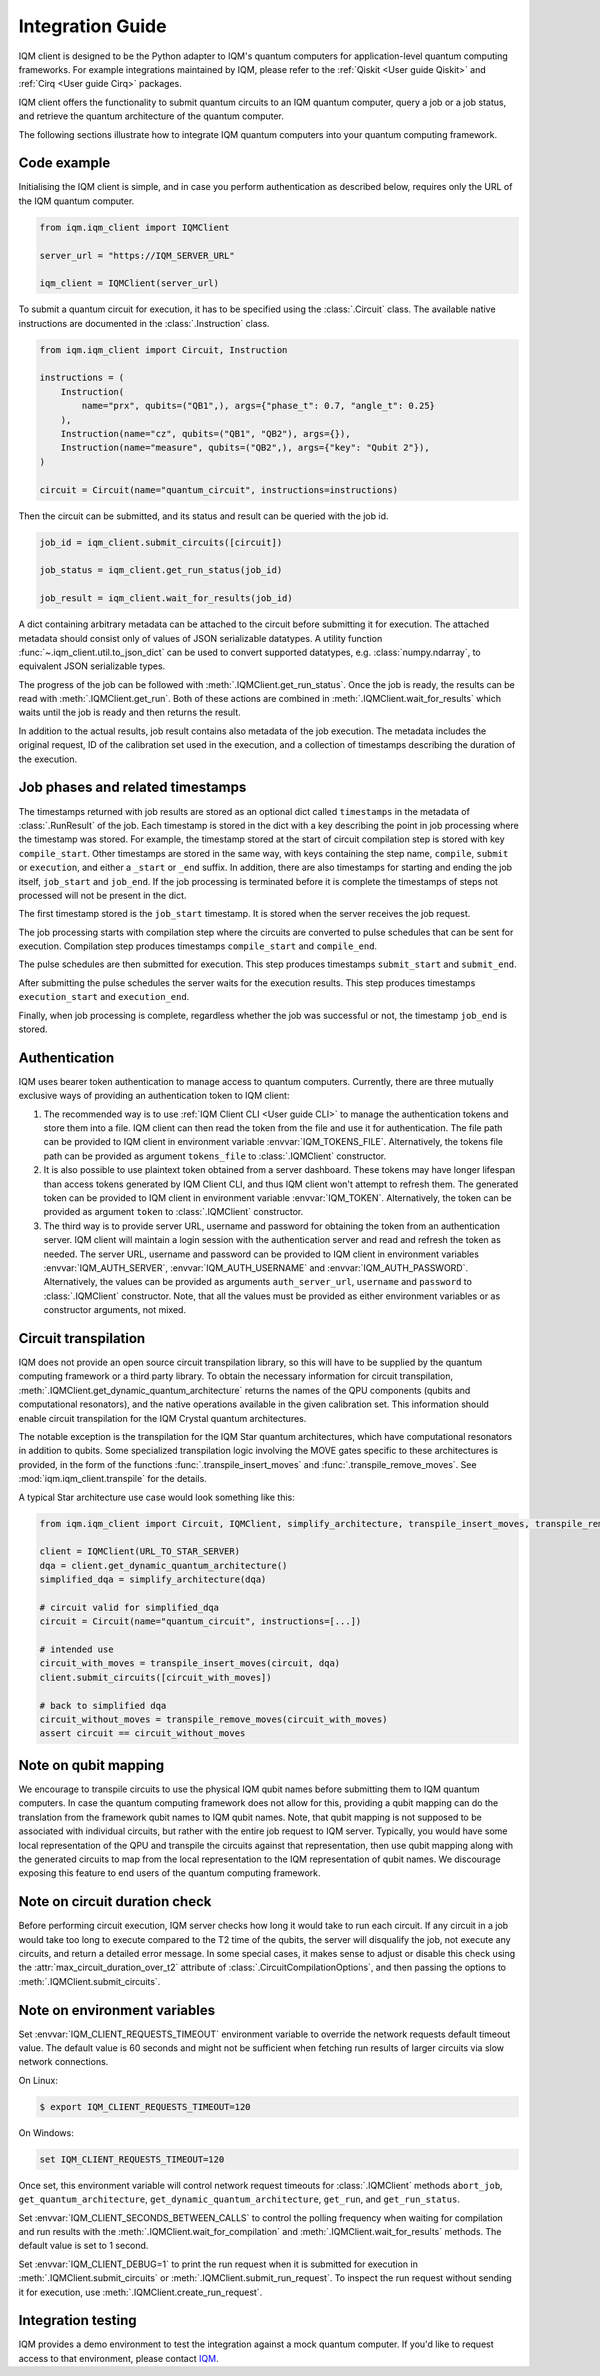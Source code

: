 =================
Integration Guide
=================

IQM client is designed to be the Python adapter to IQM's quantum computers for application-level
quantum computing frameworks.  For example integrations maintained by IQM, please refer to the
:ref:`Qiskit <User guide Qiskit>` and :ref:`Cirq <User guide Cirq>` packages.

IQM client offers the functionality to submit quantum circuits to an IQM quantum computer, query a
job or a job status, and retrieve the quantum architecture of the quantum computer.

The following sections illustrate how to integrate IQM quantum computers into your quantum computing
framework.

Code example
------------

Initialising the IQM client is simple, and in case you perform authentication as described below,
requires only the URL of the IQM quantum computer.

.. code-block:: python

    from iqm.iqm_client import IQMClient

    server_url = "https://IQM_SERVER_URL"

    iqm_client = IQMClient(server_url)

To submit a quantum circuit for execution, it has to be specified using the :class:`.Circuit` class.
The available native instructions are documented in the :class:`.Instruction` class.

.. code-block:: python

    from iqm.iqm_client import Circuit, Instruction

    instructions = (
        Instruction(
            name="prx", qubits=("QB1",), args={"phase_t": 0.7, "angle_t": 0.25}
        ),
        Instruction(name="cz", qubits=("QB1", "QB2"), args={}),
        Instruction(name="measure", qubits=("QB2",), args={"key": "Qubit 2"}),
    )

    circuit = Circuit(name="quantum_circuit", instructions=instructions)

Then the circuit can be submitted, and its status and result can be queried with the job id.

.. code-block:: python

    job_id = iqm_client.submit_circuits([circuit])

    job_status = iqm_client.get_run_status(job_id)

    job_result = iqm_client.wait_for_results(job_id)

A dict containing arbitrary metadata can be attached to the circuit before submitting it for
execution. The attached metadata should consist only of values of JSON serializable datatypes.
A utility function :func:`~.iqm_client.util.to_json_dict` can be used to convert supported datatypes,
e.g. :class:`numpy.ndarray`, to equivalent JSON serializable types.

The progress of the job can be followed with :meth:`.IQMClient.get_run_status`. Once the job is ready,
the results can be read with :meth:`.IQMClient.get_run`. Both of these actions are combined in
:meth:`.IQMClient.wait_for_results` which waits until the job is ready and then returns the result.

In addition to the actual results, job result contains also metadata of the job execution.
The metadata includes the original request, ID of the calibration set used in the execution, and
a collection of timestamps describing the duration of the execution.

Job phases and related timestamps
---------------------------------

The timestamps returned with job results are stored as an optional dict called ``timestamps`` in the metadata of
:class:`.RunResult` of the job. Each timestamp is stored in the dict with a key describing the point in job processing where
the timestamp was stored. For example, the timestamp stored at the start of circuit compilation step is stored with
key ``compile_start``. Other timestamps are stored in the same way, with keys containing the step name,
``compile``, ``submit`` or ``execution``, and either a ``_start`` or ``_end`` suffix. In addition, there are
also timestamps for starting and ending the job itself, ``job_start`` and ``job_end``. If the job processing is
terminated before it is complete the timestamps of steps not processed will not be present in the dict.

The first timestamp stored is the ``job_start`` timestamp. It is stored when the server receives the job request.

The job processing starts with compilation step where the circuits are converted to pulse schedules that can be
sent for execution. Compilation step produces timestamps ``compile_start`` and ``compile_end``.

The pulse schedules are then submitted for execution. This step produces timestamps
``submit_start`` and ``submit_end``.

After submitting the pulse schedules the server waits for the execution results.
This step produces timestamps ``execution_start`` and ``execution_end``.

Finally, when job processing is complete, regardless whether the job was successful or not, the timestamp
``job_end`` is stored.


Authentication
--------------

IQM uses bearer token authentication to manage access to quantum computers.
Currently, there are three mutually exclusive ways of providing an authentication
token to IQM client:

1. The recommended way is to use :ref:`IQM Client CLI <User guide CLI>`
   to manage the authentication tokens and store them into a file. IQM client can then read
   the token from the file and use it for authentication. The file path can be provided to
   IQM client in environment variable :envvar:`IQM_TOKENS_FILE`.
   Alternatively, the tokens file path can be provided as argument ``tokens_file`` to
   :class:`.IQMClient` constructor.

2. It is also possible to use plaintext token obtained from a server dashboard. These
   tokens may have longer lifespan than access tokens generated by IQM Client CLI, and thus
   IQM client won't attempt to refresh them. The generated token can be provided to IQM
   client in environment variable :envvar:`IQM_TOKEN`.
   Alternatively, the token can be provided as argument ``token`` to :class:`.IQMClient`
   constructor.

3. The third way is to provide server URL, username and password for obtaining the
   token from an authentication server. IQM client will maintain a login session with
   the authentication server and read and refresh the token as needed. The server URL,
   username and password can be provided to IQM client in environment variables
   :envvar:`IQM_AUTH_SERVER`, :envvar:`IQM_AUTH_USERNAME` and :envvar:`IQM_AUTH_PASSWORD`.
   Alternatively, the values can be provided as arguments ``auth_server_url``,
   ``username`` and ``password`` to :class:`.IQMClient` constructor.
   Note, that all the values must be provided as either environment variables or
   as constructor arguments, not mixed.

Circuit transpilation
---------------------

IQM does not provide an open source circuit transpilation library, so this will have to be supplied
by the quantum computing framework or a third party library.  To obtain the necessary information
for circuit transpilation, :meth:`.IQMClient.get_dynamic_quantum_architecture` returns the names of the
QPU components (qubits and computational resonators), and the native operations available
in the given calibration set. This information should enable circuit transpilation for the
IQM Crystal quantum architectures.

The notable exception is the transpilation for the IQM Star quantum architectures, which have
computational resonators in addition to qubits. Some specialized transpilation logic involving
the MOVE gates specific to these architectures is provided, in the form of the functions
:func:`.transpile_insert_moves` and :func:`.transpile_remove_moves`.
See :mod:`iqm.iqm_client.transpile` for the details.

A typical Star architecture use case would look something like this:

.. code-block:: python

    from iqm.iqm_client import Circuit, IQMClient, simplify_architecture, transpile_insert_moves, transpile_remove_moves

    client = IQMClient(URL_TO_STAR_SERVER)
    dqa = client.get_dynamic_quantum_architecture()
    simplified_dqa = simplify_architecture(dqa)

    # circuit valid for simplified_dqa
    circuit = Circuit(name="quantum_circuit", instructions=[...])

    # intended use
    circuit_with_moves = transpile_insert_moves(circuit, dqa)
    client.submit_circuits([circuit_with_moves])

    # back to simplified dqa
    circuit_without_moves = transpile_remove_moves(circuit_with_moves)
    assert circuit == circuit_without_moves


Note on qubit mapping
---------------------

We encourage to transpile circuits to use the physical IQM qubit names before submitting them to IQM
quantum computers.  In case the quantum computing framework does not allow for this, providing a
qubit mapping can do the translation from the framework qubit names to IQM qubit names.  Note, that
qubit mapping is not supposed to be associated with individual circuits, but rather with the entire
job request to IQM server.  Typically, you would have some local representation of the QPU and
transpile the circuits against that representation, then use qubit mapping along with the generated
circuits to map from the local representation to the IQM representation of qubit names.  We
discourage exposing this feature to end users of the quantum computing framework.

Note on circuit duration check
------------------------------

Before performing circuit execution, IQM server checks how long it would take to run each circuit.
If any circuit in a job would take too long to execute compared to the T2 time of the qubits,
the server will disqualify the job, not execute any circuits, and return a detailed error message.
In some special cases, it makes sense to adjust or disable this check using
the :attr:`max_circuit_duration_over_t2` attribute of :class:`.CircuitCompilationOptions`,
and then passing the options to :meth:`.IQMClient.submit_circuits`.

Note on environment variables
-----------------------------

Set :envvar:`IQM_CLIENT_REQUESTS_TIMEOUT` environment variable to override the network requests default
timeout value. The default value is 60 seconds and might not be sufficient when fetching run results
of larger circuits via slow network connections.

On Linux:

.. code-block:: bash

  $ export IQM_CLIENT_REQUESTS_TIMEOUT=120

On Windows:

.. code-block:: batch

  set IQM_CLIENT_REQUESTS_TIMEOUT=120

Once set, this environment variable will control network request timeouts for :class:`.IQMClient` methods
``abort_job``, ``get_quantum_architecture``, ``get_dynamic_quantum_architecture``, ``get_run``, and ``get_run_status``.

Set :envvar:`IQM_CLIENT_SECONDS_BETWEEN_CALLS` to control the polling frequency when waiting for
compilation and run results with the :meth:`.IQMClient.wait_for_compilation` and
:meth:`.IQMClient.wait_for_results` methods. The default value is set to 1 second.

Set :envvar:`IQM_CLIENT_DEBUG=1` to print the run request when it is submitted for execution in
:meth:`.IQMClient.submit_circuits` or :meth:`.IQMClient.submit_run_request`. To inspect the run request without sending
it for execution, use :meth:`.IQMClient.create_run_request`.

Integration testing
-------------------

IQM provides a demo environment to test the integration against a mock quantum computer. If you'd
like to request access to that environment, please contact `IQM <info@meetiqm.com>`_.
